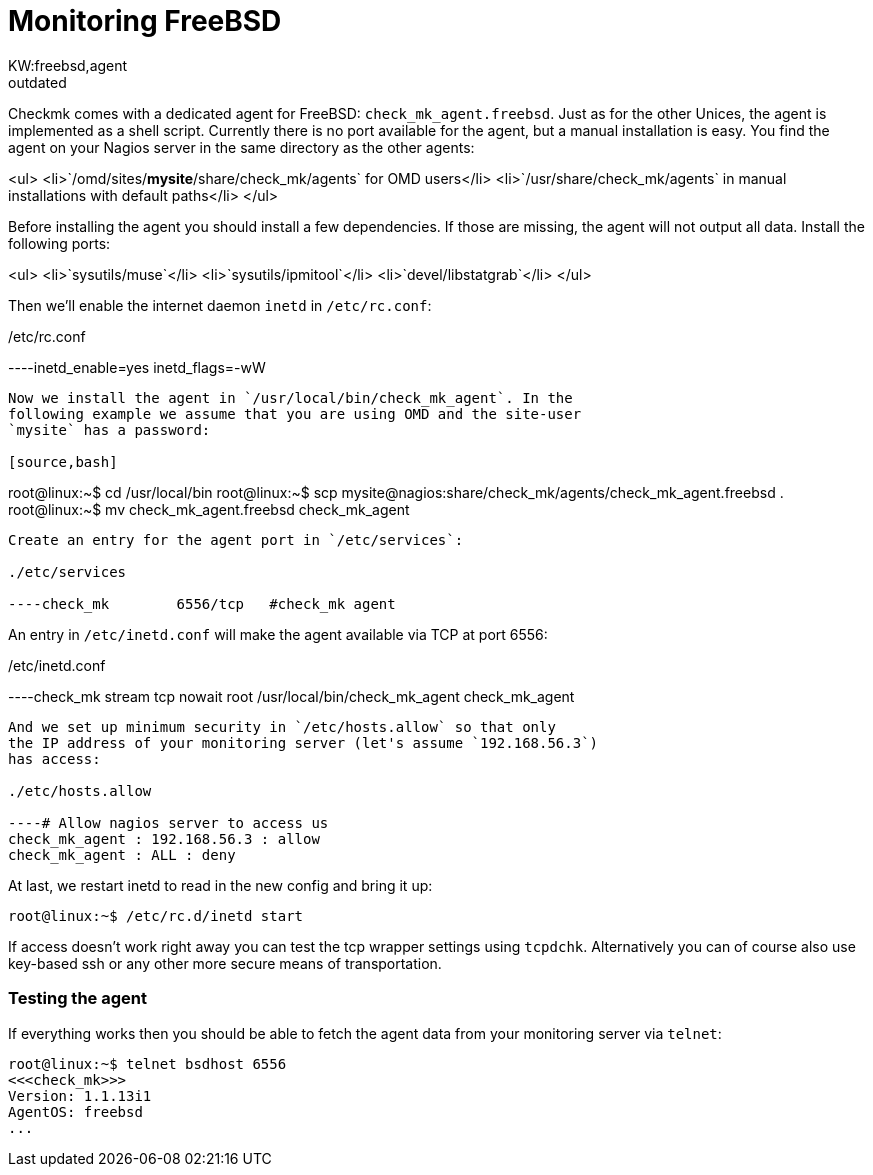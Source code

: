 = Monitoring FreeBSD
:title: Monitoring FreeBSD
:revdate: outdated
:description: Checkmk comes with a dedicated monitoring agent for FreeBSD: check_mk_agent.freebsd. Just as for the other Unices, the agent is implemented as a shell script.
KW:freebsd,agent
== The FreeBSD Agent

Checkmk comes with a dedicated agent for FreeBSD:
`check_mk_agent.freebsd`. Just as for the other Unices, the agent is
implemented as a shell script.  Currently there is no port available for the
agent, but a manual installation is easy. You find the agent on your Nagios
server in the same directory as the other agents:

<ul>
<li>`/omd/sites/*mysite*/share/check_mk/agents` for OMD users</li>
<li>`/usr/share/check_mk/agents` in manual installations
with default paths</li>
</ul>

Before installing the agent you should install a few dependencies.
If those are missing, the agent will not output all data. Install
the following ports:

<ul>
<li>`sysutils/muse`</li>
<li>`sysutils/ipmitool`</li>
<li>`devel/libstatgrab`</li>
</ul>

Then we'll enable the internet daemon `inetd` in `/etc/rc.conf`:

./etc/rc.conf

----inetd_enable=yes
inetd_flags=-wW
----

Now we install the agent in `/usr/local/bin/check_mk_agent`. In the
following example we assume that you are using OMD and the site-user
`mysite` has a password:

[source,bash]
----
root@linux:~$ cd /usr/local/bin
root@linux:~$ scp mysite@nagios:share/check_mk/agents/check_mk_agent.freebsd .
root@linux:~$ mv check_mk_agent.freebsd check_mk_agent
----

Create an entry for the agent port in `/etc/services`:

./etc/services

----check_mk        6556/tcp   #check_mk agent
----

An entry in `/etc/inetd.conf` will make the agent available
via TCP at port 6556:

./etc/inetd.conf

----check_mk  stream  tcp nowait  root  /usr/local/bin/check_mk_agent check_mk_agent
----

And we set up minimum security in `/etc/hosts.allow` so that only
the IP address of your monitoring server (let's assume `192.168.56.3`)
has access:

./etc/hosts.allow

----# Allow nagios server to access us
check_mk_agent : 192.168.56.3 : allow
check_mk_agent : ALL : deny
----

At last, we restart inetd to read in the new config and bring it up:

[source,bash]
----
root@linux:~$ /etc/rc.d/inetd start
----

If access doesn't work right away you can test the tcp wrapper settings
using `tcpdchk`. Alternatively you can of course also use key-based ssh or
any other more secure means of transportation.

=== Testing the agent
If everything works then you should be able to fetch the agent data from
your monitoring server via `telnet`:

[source,bash]
----
root@linux:~$ telnet bsdhost 6556
<<<check_mk>>>
Version: 1.1.13i1
AgentOS: freebsd
...
----

